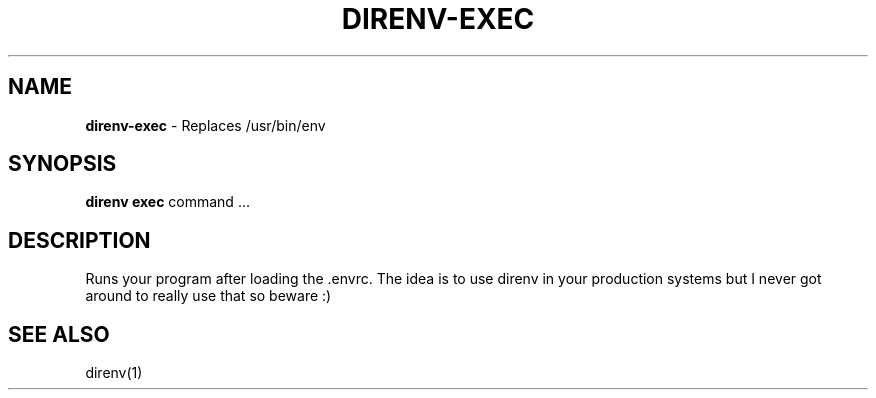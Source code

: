 .\" generated with Ronn/v0.7.3
.\" http://github.com/rtomayko/ronn/tree/0.7.3
.
.TH "DIRENV\-EXEC" "1" "December 2011" "0x2a" "direnv"
.
.SH "NAME"
\fBdirenv\-exec\fR \- Replaces /usr/bin/env
.
.SH "SYNOPSIS"
\fBdirenv exec\fR command \.\.\.
.
.SH "DESCRIPTION"
Runs your program after loading the \.envrc\. The idea is to use direnv in your production systems but I never got around to really use that so beware :)
.
.SH "SEE ALSO"
direnv(1)
